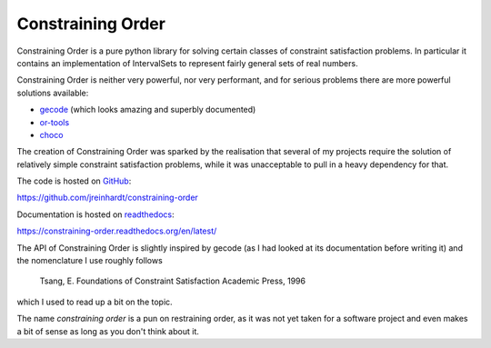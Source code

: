Constraining Order
==================

Constraining Order is a pure python library for solving certain classes of
constraint satisfaction problems. In particular it contains an implementation
of IntervalSets to represent fairly general sets of real numbers.

Constraining Order is neither very powerful, nor very performant, and for
serious problems there are more powerful solutions available:

* `gecode <http://www.gecode.org>`_ (which looks amazing and superbly documented)
* `or-tools <https://code.google.com/p/or-tools/>`_
* `choco <http://www.choco-solver.org/>`_

The creation of Constraining Order was sparked by the realisation that several
of my projects require the solution of relatively simple constraint
satisfaction problems, while it was unacceptable to pull in a heavy dependency
for that.

The code is hosted on `GitHub <https://github.com>`_:

https://github.com/jreinhardt/constraining-order

Documentation is hosted on `readthedocs <https://readthedocs.org/>`_:

https://constraining-order.readthedocs.org/en/latest/

The API of Constraining Order is slightly inspired by gecode (as I had looked
at its documentation before writing it) and the nomenclature I use roughly
follows

    Tsang, E. Foundations of Constraint Satisfaction Academic Press, 1996

which I used to read up a bit on the topic.

The name `constraining order` is a pun on restraining order, as it was not yet
taken for a software project and even makes a bit of sense as long as you don't
think about it.




